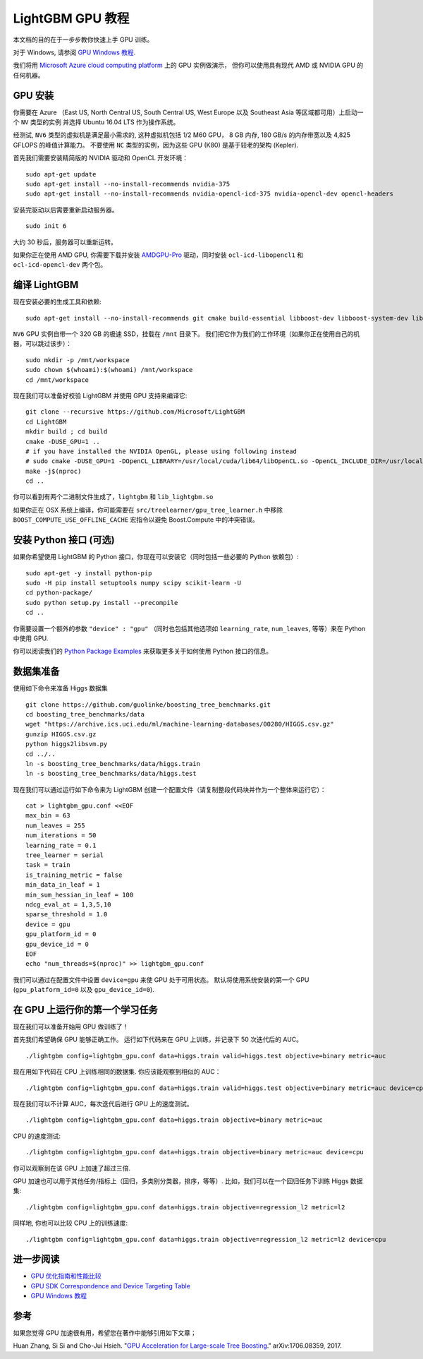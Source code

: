 LightGBM GPU 教程
=====================

本文档的目的在于一步步教你快速上手 GPU 训练。

对于 Windows, 请参阅 `GPU Windows 教程 <./GPU-Windows.rst>`__.

我们将用 `Microsoft Azure cloud computing platform`_ 上的 GPU 实例做演示，
但你可以使用具有现代 AMD 或 NVIDIA GPU 的任何机器。

GPU 安装
---------

你需要在 Azure （East US, North Central US, South Central US, West Europe 以及 Southeast Asia 等区域都可用）上启动一个 ``NV`` 类型的实例
并选择 Ubuntu 16.04 LTS 作为操作系统。

经测试, ``NV6`` 类型的虚拟机是满足最小需求的, 这种虚拟机包括 1/2 M60 GPU， 8 GB 内存, 180 GB/s 的内存带宽以及 4,825 GFLOPS 的峰值计算能力。
不要使用 ``NC`` 类型的实例，因为这些 GPU (K80) 是基于较老的架构 (Kepler).

首先我们需要安装精简版的 NVIDIA 驱动和 OpenCL 开发环境：

::

    sudo apt-get update
    sudo apt-get install --no-install-recommends nvidia-375
    sudo apt-get install --no-install-recommends nvidia-opencl-icd-375 nvidia-opencl-dev opencl-headers

安装完驱动以后需要重新启动服务器。

::

    sudo init 6

大约 30 秒后，服务器可以重新运转。

如果你正在使用 AMD GPU, 你需要下载并安装 `AMDGPU-Pro`_ 驱动，同时安装 ``ocl-icd-libopencl1`` 和 ``ocl-icd-opencl-dev`` 两个包。

编译 LightGBM
--------------

现在安装必要的生成工具和依赖:

::

    sudo apt-get install --no-install-recommends git cmake build-essential libboost-dev libboost-system-dev libboost-filesystem-dev

``NV6`` GPU 实例自带一个 320 GB 的极速 SSD，挂载在 ``/mnt`` 目录下。
我们把它作为我们的工作环境（如果你正在使用自己的机器，可以跳过该步）：

::

    sudo mkdir -p /mnt/workspace
    sudo chown $(whoami):$(whoami) /mnt/workspace
    cd /mnt/workspace

现在我们可以准备好校验 LightGBM 并使用 GPU 支持来编译它:

::

    git clone --recursive https://github.com/Microsoft/LightGBM
    cd LightGBM
    mkdir build ; cd build
    cmake -DUSE_GPU=1 .. 
    # if you have installed the NVIDIA OpenGL, please using following instead
    # sudo cmake -DUSE_GPU=1 -DOpenCL_LIBRARY=/usr/local/cuda/lib64/libOpenCL.so -OpenCL_INCLUDE_DIR=/usr/local/cuda/include/ ..
    make -j$(nproc)
    cd ..

你可以看到有两个二进制文件生成了，``lightgbm`` 和 ``lib_lightgbm.so``

如果你正在 OSX 系统上编译，你可能需要在 ``src/treelearner/gpu_tree_learner.h`` 中移除 ``BOOST_COMPUTE_USE_OFFLINE_CACHE`` 宏指令以避免 Boost.Compute 中的冲突错误。

安装 Python 接口 (可选)
-----------------------------------

如果你希望使用 LightGBM 的 Python 接口，你现在可以安装它（同时包括一些必要的 Python 依赖包）:

::

    sudo apt-get -y install python-pip
    sudo -H pip install setuptools numpy scipy scikit-learn -U
    cd python-package/
    sudo python setup.py install --precompile
    cd ..

你需要设置一个额外的参数 ``"device" : "gpu"`` （同时也包括其他选项如 ``learning_rate``, ``num_leaves``, 等等）来在 Python 中使用 GPU.

你可以阅读我们的 `Python Package Examples`_ 来获取更多关于如何使用 Python 接口的信息。

数据集准备
-------------------

使用如下命令来准备 Higgs 数据集

::

    git clone https://github.com/guolinke/boosting_tree_benchmarks.git
    cd boosting_tree_benchmarks/data
    wget "https://archive.ics.uci.edu/ml/machine-learning-databases/00280/HIGGS.csv.gz"
    gunzip HIGGS.csv.gz
    python higgs2libsvm.py
    cd ../..
    ln -s boosting_tree_benchmarks/data/higgs.train
    ln -s boosting_tree_benchmarks/data/higgs.test

现在我们可以通过运行如下命令来为 LightGBM 创建一个配置文件（请复制整段代码块并作为一个整体来运行它）：

::

    cat > lightgbm_gpu.conf <<EOF
    max_bin = 63
    num_leaves = 255
    num_iterations = 50
    learning_rate = 0.1
    tree_learner = serial
    task = train
    is_training_metric = false
    min_data_in_leaf = 1
    min_sum_hessian_in_leaf = 100
    ndcg_eval_at = 1,3,5,10
    sparse_threshold = 1.0
    device = gpu
    gpu_platform_id = 0
    gpu_device_id = 0
    EOF
    echo "num_threads=$(nproc)" >> lightgbm_gpu.conf

我们可以通过在配置文件中设置 ``device=gpu`` 来使 GPU 处于可用状态。
默认将使用系统安装的第一个 GPU (``gpu_platform_id=0`` 以及 ``gpu_device_id=0``).

在 GPU 上运行你的第一个学习任务
-----------------------------------

现在我们可以准备开始用 GPU 做训练了！

首先我们希望确保 GPU 能够正确工作。
运行如下代码来在 GPU 上训练，并记录下 50 次迭代后的 AUC。

::

    ./lightgbm config=lightgbm_gpu.conf data=higgs.train valid=higgs.test objective=binary metric=auc

现在用如下代码在 CPU 上训练相同的数据集. 你应该能观察到相似的 AUC：

::

    ./lightgbm config=lightgbm_gpu.conf data=higgs.train valid=higgs.test objective=binary metric=auc device=cpu

现在我们可以不计算 AUC，每次迭代后进行 GPU 上的速度测试。

::

    ./lightgbm config=lightgbm_gpu.conf data=higgs.train objective=binary metric=auc

CPU 的速度测试:

::

    ./lightgbm config=lightgbm_gpu.conf data=higgs.train objective=binary metric=auc device=cpu

你可以观察到在该 GPU 上加速了超过三倍.

GPU 加速也可以用于其他任务/指标上（回归，多类别分类器，排序，等等）.
比如，我们可以在一个回归任务下训练 Higgs 数据集:

::

    ./lightgbm config=lightgbm_gpu.conf data=higgs.train objective=regression_l2 metric=l2

同样地, 你也可以比较 CPU 上的训练速度:

::

    ./lightgbm config=lightgbm_gpu.conf data=higgs.train objective=regression_l2 metric=l2 device=cpu

进一步阅读
---------------

- `GPU 优化指南和性能比较 <./GPU-Performance.rst>`__

- `GPU SDK Correspondence and Device Targeting Table <./GPU-Targets.rst>`__

- `GPU Windows 教程 <./GPU-Windows.rst>`__

参考
---------

如果您觉得 GPU 加速很有用，希望您在著作中能够引用如下文章；

Huan Zhang, Si Si and Cho-Jui Hsieh. "`GPU Acceleration for Large-scale Tree Boosting`_." arXiv:1706.08359, 2017.

.. _Microsoft Azure cloud computing platform: https://azure.microsoft.com/

.. _AMDGPU-Pro: http://support.amd.com/en-us/download/linux

.. _Python Package Examples: https://github.com/Microsoft/LightGBM/tree/master/examples/python-guide

.. _GPU Acceleration for Large-scale Tree Boosting: https://arxiv.org/abs/1706.08359
